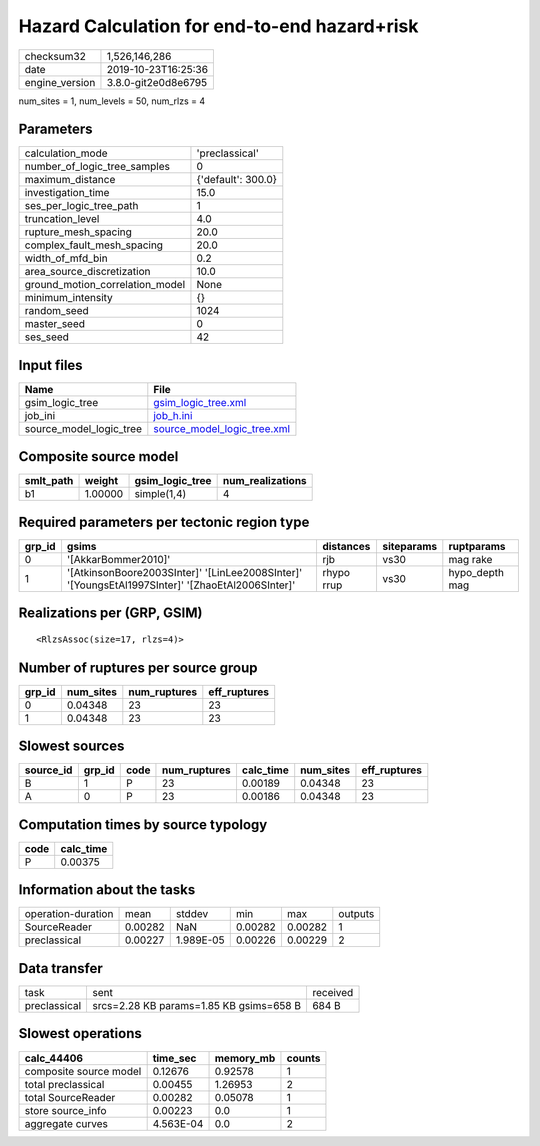 Hazard Calculation for end-to-end hazard+risk
=============================================

============== ===================
checksum32     1,526,146,286      
date           2019-10-23T16:25:36
engine_version 3.8.0-git2e0d8e6795
============== ===================

num_sites = 1, num_levels = 50, num_rlzs = 4

Parameters
----------
=============================== ==================
calculation_mode                'preclassical'    
number_of_logic_tree_samples    0                 
maximum_distance                {'default': 300.0}
investigation_time              15.0              
ses_per_logic_tree_path         1                 
truncation_level                4.0               
rupture_mesh_spacing            20.0              
complex_fault_mesh_spacing      20.0              
width_of_mfd_bin                0.2               
area_source_discretization      10.0              
ground_motion_correlation_model None              
minimum_intensity               {}                
random_seed                     1024              
master_seed                     0                 
ses_seed                        42                
=============================== ==================

Input files
-----------
======================= ============================================================
Name                    File                                                        
======================= ============================================================
gsim_logic_tree         `gsim_logic_tree.xml <gsim_logic_tree.xml>`_                
job_ini                 `job_h.ini <job_h.ini>`_                                    
source_model_logic_tree `source_model_logic_tree.xml <source_model_logic_tree.xml>`_
======================= ============================================================

Composite source model
----------------------
========= ======= =============== ================
smlt_path weight  gsim_logic_tree num_realizations
========= ======= =============== ================
b1        1.00000 simple(1,4)     4               
========= ======= =============== ================

Required parameters per tectonic region type
--------------------------------------------
====== ================================================================================================ ========== ========== ==============
grp_id gsims                                                                                            distances  siteparams ruptparams    
====== ================================================================================================ ========== ========== ==============
0      '[AkkarBommer2010]'                                                                              rjb        vs30       mag rake      
1      '[AtkinsonBoore2003SInter]' '[LinLee2008SInter]' '[YoungsEtAl1997SInter]' '[ZhaoEtAl2006SInter]' rhypo rrup vs30       hypo_depth mag
====== ================================================================================================ ========== ========== ==============

Realizations per (GRP, GSIM)
----------------------------

::

  <RlzsAssoc(size=17, rlzs=4)>

Number of ruptures per source group
-----------------------------------
====== ========= ============ ============
grp_id num_sites num_ruptures eff_ruptures
====== ========= ============ ============
0      0.04348   23           23          
1      0.04348   23           23          
====== ========= ============ ============

Slowest sources
---------------
========= ====== ==== ============ ========= ========= ============
source_id grp_id code num_ruptures calc_time num_sites eff_ruptures
========= ====== ==== ============ ========= ========= ============
B         1      P    23           0.00189   0.04348   23          
A         0      P    23           0.00186   0.04348   23          
========= ====== ==== ============ ========= ========= ============

Computation times by source typology
------------------------------------
==== =========
code calc_time
==== =========
P    0.00375  
==== =========

Information about the tasks
---------------------------
================== ======= ========= ======= ======= =======
operation-duration mean    stddev    min     max     outputs
SourceReader       0.00282 NaN       0.00282 0.00282 1      
preclassical       0.00227 1.989E-05 0.00226 0.00229 2      
================== ======= ========= ======= ======= =======

Data transfer
-------------
============ ======================================= ========
task         sent                                    received
preclassical srcs=2.28 KB params=1.85 KB gsims=658 B 684 B   
============ ======================================= ========

Slowest operations
------------------
====================== ========= ========= ======
calc_44406             time_sec  memory_mb counts
====================== ========= ========= ======
composite source model 0.12676   0.92578   1     
total preclassical     0.00455   1.26953   2     
total SourceReader     0.00282   0.05078   1     
store source_info      0.00223   0.0       1     
aggregate curves       4.563E-04 0.0       2     
====================== ========= ========= ======